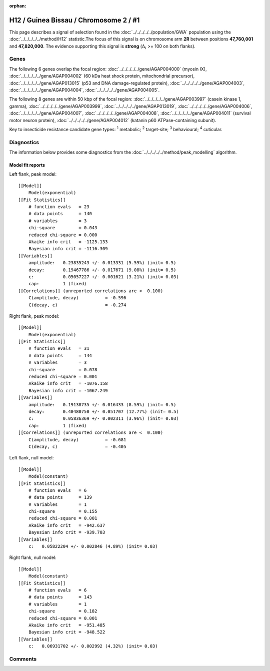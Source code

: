 :orphan:




H12 / Guinea Bissau / Chromosome 2 / #1
=======================================

This page describes a signal of selection found in the
:doc:`../../../../../population/GWA` population using the
:doc:`../../../../../method/H12` statistic.The focus of this signal is on chromosome arm
**2R** between positions **47,760,001** and
**47,820,000**.
The evidence supporting this signal is
**strong** (:math:`\Delta_{i}` >= 100 on both flanks).

.. raw:: html
    :file: peak_location.html

.. raw:: html

    <div class='bokeh-figure figure'><p class='caption'>
    <strong>Signal location</strong>. Blue markers
    show the values of the selection statistic.
    The dashed black line shows the fitted peak model. The shaded red area
    shows the focus of the selection signal. The shaded blue area shows
    the genomic region in linkage with the selection event. Use the
    mouse wheel or the controls at the top right of the plot to zoom in, and hover
    over genes to see gene names and descriptions.
    </p></div>

Genes
-----




The following 6 genes overlap the focal region: :doc:`../../../../../gene/AGAP004000` (myosin IX),  :doc:`../../../../../gene/AGAP004002` (60 kDa heat shock protein, mitochondrial precursor),  :doc:`../../../../../gene/AGAP013015` (p53 and DNA damage-regulated protein),  :doc:`../../../../../gene/AGAP004003`,  :doc:`../../../../../gene/AGAP004004`,  :doc:`../../../../../gene/AGAP004005`.




The following 8 genes are within 50 kbp of the focal
region: :doc:`../../../../../gene/AGAP003997` (casein kinase 1, gamma),  :doc:`../../../../../gene/AGAP003999`,  :doc:`../../../../../gene/AGAP013019`,  :doc:`../../../../../gene/AGAP004006`,  :doc:`../../../../../gene/AGAP004007`,  :doc:`../../../../../gene/AGAP004008`,  :doc:`../../../../../gene/AGAP004011` (survival motor neuron protein),  :doc:`../../../../../gene/AGAP004012` (katanin p60 ATPase-containing subunit).


Key to insecticide resistance candidate gene types: :sup:`1` metabolic;
:sup:`2` target-site; :sup:`3` behavioural; :sup:`4` cuticular.



Diagnostics
-----------

The information below provides some diagnostics from the
:doc:`../../../../../method/peak_modelling` algorithm.

.. raw:: html

    <div class="figure">
    <img src="../../../../../_static/data/signal/H12/GWA/2/1/peak_context.png"/>
    <p class="caption"><strong>Selection signal in context</strong>. @@TODO</p>
    </div>

.. raw:: html

    <div class="figure">
    <img src="../../../../../_static/data/signal/H12/GWA/2/1/peak_targetting.png"/>
    <p class="caption"><strong>Peak targetting</strong>. @@TODO</p>
    </div>

.. raw:: html

    <div class="figure">
    <img src="../../../../../_static/data/signal/H12/GWA/2/1/peak_fit.png"/>
    <p class="caption"><strong>Peak fitting diagnostics</strong>. @@TODO</p>
    </div>

Model fit reports
~~~~~~~~~~~~~~~~~

Left flank, peak model::

    [[Model]]
        Model(exponential)
    [[Fit Statistics]]
        # function evals   = 23
        # data points      = 140
        # variables        = 3
        chi-square         = 0.043
        reduced chi-square = 0.000
        Akaike info crit   = -1125.133
        Bayesian info crit = -1116.309
    [[Variables]]
        amplitude:   0.23835243 +/- 0.013331 (5.59%) (init= 0.5)
        decay:       0.19467786 +/- 0.017671 (9.08%) (init= 0.5)
        c:           0.05057227 +/- 0.001621 (3.21%) (init= 0.03)
        cap:         1 (fixed)
    [[Correlations]] (unreported correlations are <  0.100)
        C(amplitude, decay)          = -0.596 
        C(decay, c)                  = -0.274 


Right flank, peak model::

    [[Model]]
        Model(exponential)
    [[Fit Statistics]]
        # function evals   = 31
        # data points      = 144
        # variables        = 3
        chi-square         = 0.078
        reduced chi-square = 0.001
        Akaike info crit   = -1076.158
        Bayesian info crit = -1067.249
    [[Variables]]
        amplitude:   0.19138735 +/- 0.016433 (8.59%) (init= 0.5)
        decay:       0.40480750 +/- 0.051707 (12.77%) (init= 0.5)
        c:           0.05836369 +/- 0.002311 (3.96%) (init= 0.03)
        cap:         1 (fixed)
    [[Correlations]] (unreported correlations are <  0.100)
        C(amplitude, decay)          = -0.681 
        C(decay, c)                  = -0.405 


Left flank, null model::

    [[Model]]
        Model(constant)
    [[Fit Statistics]]
        # function evals   = 6
        # data points      = 139
        # variables        = 1
        chi-square         = 0.155
        reduced chi-square = 0.001
        Akaike info crit   = -942.637
        Bayesian info crit = -939.703
    [[Variables]]
        c:   0.05822204 +/- 0.002846 (4.89%) (init= 0.03)


Right flank, null model::

    [[Model]]
        Model(constant)
    [[Fit Statistics]]
        # function evals   = 6
        # data points      = 143
        # variables        = 1
        chi-square         = 0.182
        reduced chi-square = 0.001
        Akaike info crit   = -951.485
        Bayesian info crit = -948.522
    [[Variables]]
        c:   0.06931702 +/- 0.002992 (4.32%) (init= 0.03)


Comments
--------


.. raw:: html

    <div id="disqus_thread"></div>
    <script>
    
    (function() { // DON'T EDIT BELOW THIS LINE
    var d = document, s = d.createElement('script');
    s.src = 'https://agam-selection-atlas.disqus.com/embed.js';
    s.setAttribute('data-timestamp', +new Date());
    (d.head || d.body).appendChild(s);
    })();
    </script>
    <noscript>Please enable JavaScript to view the <a href="https://disqus.com/?ref_noscript">comments.</a></noscript>


